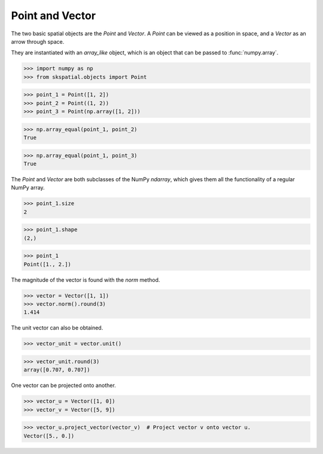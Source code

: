 
Point and Vector
----------------

The two basic spatial objects are the `Point` and `Vector`. A `Point` can be viewed as a position in space, and a `Vector` as an arrow through space.

They are instantiated with an `array_like` object, which is an object that can be passed to :func:`numpy.array`.

>>> import numpy as np
>>> from skspatial.objects import Point

>>> point_1 = Point([1, 2])
>>> point_2 = Point((1, 2))
>>> point_3 = Point(np.array([1, 2]))

>>> np.array_equal(point_1, point_2)
True

>>> np.array_equal(point_1, point_3)
True


The `Point` and `Vector` are both subclasses of the NumPy `ndarray`, which gives them all the functionality of a regular NumPy array.

>>> point_1.size
2

>>> point_1.shape
(2,)

>>> point_1
Point([1., 2.])


The magnitude of the vector is found with the `norm` method.

>>> vector = Vector([1, 1])
>>> vector.norm().round(3)
1.414

The unit vector can also be obtained.

>>> vector_unit = vector.unit()

>>> vector_unit.round(3)
array([0.707, 0.707])

One vector can be projected onto another.

>>> vector_u = Vector([1, 0])
>>> vector_v = Vector([5, 9])

>>> vector_u.project_vector(vector_v)  # Project vector v onto vector u.
Vector([5., 0.])
